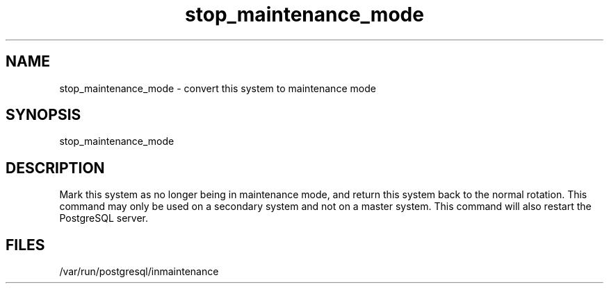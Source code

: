 '\" Copyright (C) 2017 AT&T Intellectual Property. All rights reserved. 
'\"
'\" Licensed under the Apache License, Version 2.0 (the "License");
'\" you may not use this code except in compliance
'\" with the License. You may obtain a copy of the License
'\" at http://www.apache.org/licenses/LICENSE-2.0
'\" 
'\" Unless required by applicable law or agreed to in writing, software 
'\" distributed under the License is distributed on an "AS IS" BASIS, 
'\" WITHOUT WARRANTIES OR CONDITIONS OF ANY KIND, either express or 
'\" implied. See the License for the specific language governing 
'\" permissions and limitations under the License.
.TH stop_maintenance_mode 1PG {{DATE}} OpenECOMP OpenECOMP
.SH NAME
stop_maintenance_mode - convert this system to maintenance mode
.SH SYNOPSIS
stop_maintenance_mode
.SH DESCRIPTION
Mark this system as no longer being in maintenance mode, and
return this system back to the normal rotation.
This command may only be used on a secondary system and not on a master system.
This command will also restart the PostgreSQL server.
.SH FILES
/var/run/postgresql/inmaintenance
